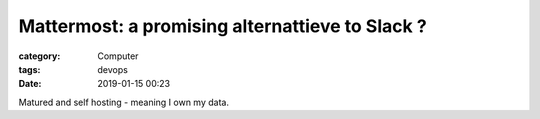 ##########################################################################################################################
Mattermost: a promising alternattieve to Slack ?
##########################################################################################################################
:category: Computer
:tags: devops
:date: 2019-01-15 00:23

Matured and self hosting - meaning I own my data.
